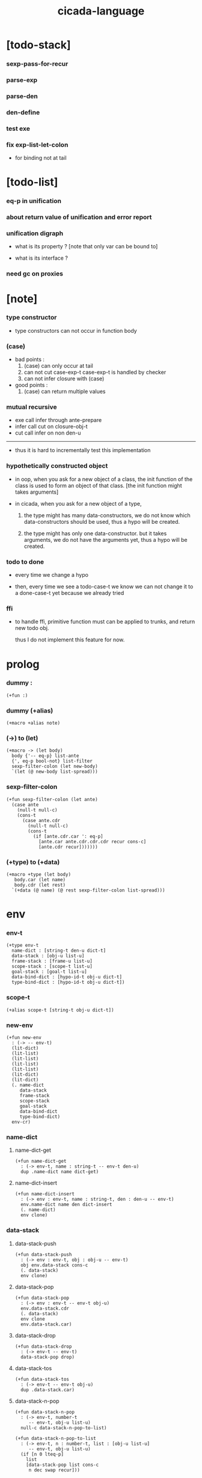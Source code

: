 #+property: tangle cicada-script.cs
#+title: cicada-language

* [todo-stack]

*** sexp-pass-for-recur

*** parse-exp

*** parse-den

*** den-define

*** test exe

*** fix exp-list-let-colon

    - for binding not at tail

* [todo-list]

*** eq-p in unification

*** about return value of unification and error report

*** unification digraph

    - what is its property ?
      [note that only var can be bound to]

    - what is its interface ?

*** need gc on proxies

* [note]

*** type constructor

    - type constructors can not occur in function body

*** (case)

    - bad points :
      1. (case) can only occur at tail
      2. can not cut case-exp-t
         case-exp-t is handled by checker
      3. can not infer closure with (case)

    - good points :
      1. (case) can return multiple values

*** mutual recursive

    - exe call infer through ante-prepare
    - infer call cut on closure-obj-t
    - cut call infer on non den-u

    ------

    - thus it is hard to incrementally test this implementation

*** hypothetically constructed object

    - in oop,
      when you ask for a new object of a class,
      the init function of the class is used
      to form an object of that class.
      [the init function might takes arguments]

    - in cicada,
      when you ask for a new object of a type,

      1. the type might has many data-constructors,
         we do not know
         which data-constructors should be used,
         thus a hypo will be created.

      2. the type might has only one data-constructor.
         but it takes arguments,
         we do not have the arguments yet,
         thus a hypo will be created.

*** todo to done

    - every time we change a hypo

    - then, every time we see a todo-case-t
      we know we can not change it to a done-case-t yet
      because we already tried

*** ffi

    - to handle ffi,
      primitive function must can be applied to trunks,
      and return new todo obj.

      thus I do not implement this feature for now.

* prolog

*** dummy :

    #+begin_src cicada
    (+fun :)
    #+end_src

*** dummy (+alias)

    #+begin_src cicada
    (+macro +alias note)
    #+end_src

*** (->) to (let)

    #+begin_src cicada
    (+macro -> (let body)
      body {'-- eq-p} list-ante
      {', eq-p bool-not} list-filter
      sexp-filter-colon (let new-body)
      `(let (@ new-body list-spread)))
    #+end_src

*** sexp-filter-colon

    #+begin_src cicada
    (+fun sexp-filter-colon (let ante)
      (case ante
        (null-t null-c)
        (cons-t
          (case ante.cdr
            (null-t null-c)
            (cons-t
              (if [ante.cdr.car ': eq-p]
                [ante.car ante.cdr.cdr.cdr recur cons-c]
                [ante.cdr recur]))))))
    #+end_src

*** (+type) to (+data)

    #+begin_src cicada
    (+macro +type (let body)
       body.car (let name)
       body.cdr (let rest)
      `(+data (@ name) (@ rest sexp-filter-colon list-spread)))
    #+end_src

* env

*** env-t

    #+begin_src cicada
    (+type env-t
      name-dict : [string-t den-u dict-t]
      data-stack : [obj-u list-u]
      frame-stack : [frame-u list-u]
      scope-stack : [scope-t list-u]
      goal-stack : [goal-t list-u]
      data-bind-dict : [hypo-id-t obj-u dict-t]
      type-bind-dict : [hypo-id-t obj-u dict-t])
    #+end_src

*** scope-t

    #+begin_src cicada
    (+alias scope-t [string-t obj-u dict-t])
    #+end_src

*** new-env

    #+begin_src cicada
    (+fun new-env
      : (-> -- env-t)
      (lit-dict)
      (lit-list)
      (lit-list)
      (lit-list)
      (lit-list)
      (lit-dict)
      (lit-dict)
      (. name-dict
         data-stack
         frame-stack
         scope-stack
         goal-stack
         data-bind-dict
         type-bind-dict)
      env-cr)
    #+end_src

*** name-dict

***** name-dict-get

      #+begin_src cicada
      (+fun name-dict-get
        : (-> env-t, name : string-t -- env-t den-u)
        dup .name-dict name dict-get)
      #+end_src

***** name-dict-insert

      #+begin_src cicada
      (+fun name-dict-insert
        : (-> env : env-t, name : string-t, den : den-u -- env-t)
        env.name-dict name den dict-insert
        (. name-dict)
        env clone)
      #+end_src

*** data-stack

***** data-stack-push

      #+begin_src cicada
      (+fun data-stack-push
        : (-> env : env-t, obj : obj-u -- env-t)
        obj env.data-stack cons-c
        (. data-stack)
        env clone)
      #+end_src

***** data-stack-pop

      #+begin_src cicada
      (+fun data-stack-pop
        : (-> env : env-t -- env-t obj-u)
        env.data-stack.cdr
        (. data-stack)
        env clone
        env.data-stack.car)
      #+end_src

***** data-stack-drop

      #+begin_src cicada
      (+fun data-stack-drop
        : (-> env-t -- env-t)
        data-stack-pop drop)
      #+end_src

***** data-stack-tos

      #+begin_src cicada
      (+fun data-stack-tos
        : (-> env-t -- env-t obj-u)
        dup .data-stack.car)
      #+end_src

***** data-stack-n-pop

      #+begin_src cicada
      (+fun data-stack-n-pop
        : (-> env-t, number-t
           -- env-t, obj-u list-u)
        null-c data-stack-n-pop-to-list)

      (+fun data-stack-n-pop-to-list
        : (-> env-t, n : number-t, list : [obj-u list-u]
           -- env-t, obj-u list-u)
        (if [n 0 lteq-p]
          list
          [data-stack-pop list cons-c
           n dec swap recur]))
      #+end_src

***** data-stack-list-push

      #+begin_src cicada
      (+fun data-stack-list-push
        : (-> env-t, list : [obj-u list-u]
           -- env-t)
        (case list
          (null-t)
          (cons-t
            list.car data-stack-push
            list.cdr recur)))
      #+end_src

*** frame-stack

***** frame-stack-push

      #+begin_src cicada
      (+fun frame-stack-push
        : (-> env : env-t, frame : frame-u -- env-t)
        frame env.frame-stack cons-c
        (. frame-stack)
        env clone)
      #+end_src

***** frame-stack-pop

      #+begin_src cicada
      (+fun frame-stack-pop
        : (-> env : env-t -- env-t frame-u)
        env.frame-stack.cdr
        (. frame-stack)
        env clone
        env.frame-stack.car)
      #+end_src

***** frame-stack-drop

      #+begin_src cicada
      (+fun frame-stack-drop
        : (-> env-t -- env-t)
        frame-stack-pop drop)
      #+end_src

***** frame-stack-tos

      #+begin_src cicada
      (+fun frame-stack-tos
        : (-> env-t -- env-t frame-u)
        dup .frame-stack.car)
      #+end_src

*** frame

***** frame-u

      #+begin_src cicada
      (+union frame-u
        scoping-frame-t
        simple-frame-t)
      #+end_src

***** scoping-frame-t

      #+begin_src cicada
      (+type scoping-frame-t
        body-exp-list : [exp-u list-u]
        index : number-t)
      #+end_src

***** new-scoping-frame

      #+begin_src cicada
      (+fun new-scoping-frame
        : (-> body-exp-list : [exp-u list-u] -- scoping-frame-t)
        body-exp-list 0
        (. body-exp-list index)
        scoping-frame-cr)
      #+end_src

***** simple-frame-t

      #+begin_src cicada
      (+type simple-frame-t
        body-exp-list : [exp-u list-u]
        index : number-t)
      #+end_src

***** new-simple-frame

      #+begin_src cicada
      (+fun new-simple-frame
        : (-> body-exp-list : [exp-u list-u] -- simple-frame-t)
        body-exp-list 0
        (. body-exp-list index)
        simple-frame-cr)
      #+end_src

***** top-frame-finished-p

      #+begin_src cicada
      (+fun top-frame-finished-p
        : (-> env-t -- env-t bool-u)
        frame-stack-tos (let frame)
        frame.index frame.body-exp-list list-length eq-p)
      #+end_src

***** top-frame-next-exp

      #+begin_src cicada
      (+fun top-frame-next-exp
        : (-> env-t -- env-t exp-u)
        frame-stack-pop (let frame)
        frame.index number-inc
        (. index)
        frame clone
        frame-stack-push
        frame.body-exp-list frame.index list-ref)
      #+end_src

*** scope-stack

***** scope-stack-push

      #+begin_src cicada
      (+fun scope-stack-push
        : (-> env : env-t
              scope : scope-t
           -- env-t)
        scope env.scope-stack cons-c
        (. scope-stack)
        env clone)
      #+end_src

***** scope-stack-pop

      #+begin_src cicada
      (+fun scope-stack-pop
        : (-> env : env-t -- env-t scope-t)
        env.scope-stack.cdr
        (. scope-stack)
        env clone
        env.scope-stack.car)
      #+end_src

***** scope-stack-drop

      #+begin_src cicada
      (+fun scope-stack-drop
        : (-> env-t -- env-t)
        scope-stack-pop drop)
      #+end_src

***** scope-stack-tos

      #+begin_src cicada
      (+fun scope-stack-tos
        : (-> env-t -- env-t scope-t)
        dup .scope-stack.car)
      #+end_src

***** scope-get

      #+begin_src cicada
      (+fun scope-get dict-get)
      #+end_src

***** scope-insert

      #+begin_src cicada
      (+fun scope-insert
        : (-> scope-t
              local-name : string-t
              obj : obj-u
           -- scope-t)
        (lit-dict local-name obj)
        dict-update)
      #+end_src

***** current-scope-insert

      #+begin_src cicada
      (+fun current-scope-insert
        : (-> env-t
              local-name : string-t
              obj : obj-u
           -- env-t)
      scope-stack-pop
      local-name obj scope-insert
      scope-stack-push)
      #+end_src

*** scope

***** new-scope

      #+begin_src cicada
      (+fun new-scope
        : (-> -- scope-t)
        (lit-dict))
      #+end_src

*** >< goal-stack

*** data-bind-dict

***** data-bind-dict-find

      #+begin_src cicada
      (+fun data-bind-dict-find
        : (-> env-t, hypo-id : hypo-id-t
           -- env-t (| false-t
                       [obj-u true-t]))
        dup .data-bind-dict hypo-id dict-find)
      #+end_src

***** data-bind-dict-insert

      #+begin_src cicada
      (+fun data-bind-dict-insert
        : (-> env : env-t
              hypo-id : hypo-id-t
              obj : obj-u
           -- env-t)
        env.data-bind-dict hypo-id obj dict-insert
        (. data-bind-dict)
        env clone)
      #+end_src

*** type-bind-dict

***** type-bind-dict-find

      #+begin_src cicada
      (+fun type-bind-dict-find
        : (-> env-t, hypo-id : hypo-id-t
           -- env-t (| false-t
                       [obj-u true-t]))
        dup .type-bind-dict hypo-id dict-find)
      #+end_src

***** type-bind-dict-insert

      #+begin_src cicada
      (+fun type-bind-dict-insert
        : (-> env : env-t
              hypo-id : hypo-id-t
              obj : obj-u
           -- env-t)
        env.type-bind-dict hypo-id obj dict-insert
        (. type-bind-dict)
        env clone)
      #+end_src

* exp

*** exp-u

    #+begin_src cicada
    (+union exp-u
      call-exp-t
      let-exp-t
      closure-exp-t
      arrow-exp-t
      apply-exp-t
      case-exp-t
      field-exp-t
      colon-exp-t
      double-colon-exp-t
      comma-exp-t)
    #+end_src

*** call-exp-t

    #+begin_src cicada
    (+type call-exp-t
      name : string-t)
    #+end_src

*** let-exp-t

    #+begin_src cicada
    (+type let-exp-t
      local-name-list : [string-t list-u])
    #+end_src

*** closure-exp-t

    #+begin_src cicada
    (+type closure-exp-t
      body-exp-list : [exp-u list-u])
    #+end_src

*** arrow-exp-t

    #+begin_src cicada
    (+type arrow-exp-t
      ante-exp-list : [exp-u list-u]
      succ-exp-list : [exp-u list-u])
    #+end_src

*** apply-exp-t

    #+begin_src cicada
    (+type apply-exp-t)
    #+end_src

*** case-exp-t

    #+begin_src cicada
    (+type case-exp-t
      arg-exp-list : [exp-u list-u]
      closure-exp-dict : [string-t closure-exp-t dict-t])
    #+end_src

*** field-exp-t

    #+begin_src cicada
    (+type field-exp-t
      field-name : string-t)
    #+end_src

*** colon-exp-t

    #+begin_src cicada
    (+type colon-exp-t
      local-name : string-t
      type-exp-list : [exp-u list-u])
    #+end_src

*** double-colon-exp-t

    #+begin_src cicada
    (+type double-colon-exp-t
      local-name : string-t
      type-exp-list : [exp-u list-u])
    #+end_src

*** comma-exp-t

    #+begin_src cicada
    (+type comma-exp-t)
    #+end_src

* den

*** den-u

    #+begin_src cicada
    (+union den-u
      fun-den-t
      data-cons-den-t
      type-cons-den-t
      union-cons-den-t)
    #+end_src

*** fun-den-t

    #+begin_src cicada
    (+type fun-den-t
      name : string-t
      type-arrow-exp : arrow-exp-t
      body-exp-list : [exp-u list-u])
    #+end_src

*** data-cons-den-t

    #+begin_src cicada
    (+type data-cons-den-t
      name : string-t
      cons-arrow-exp : arrow-exp-t
      type-arrow-exp : arrow-exp-t)
    #+end_src

*** type-cons-den-t

    #+begin_src cicada
    (+type type-cons-den-t
      name : string-t
      type-arrow-exp : arrow-exp-t)
    #+end_src

*** union-cons-den-t

    #+begin_src cicada
    (+type union-cons-den-t
      name : string-t
      type-arrow-exp : arrow-exp-t
      sub-name-list : [string-t list-u])
    #+end_src

* obj

*** obj-u

    #+begin_src cicada
    (+union obj-u
      data-obj-t data-type-t
      union-type-t
      type-type-t
      closure-obj-t arrow-type-t
      data-hypo-t type-hypo-t)
    #+end_src

*** data-obj-t

    #+begin_src cicada
    (+type data-obj-t
      data-type : data-type-t
      field-obj-dict : [string-t obj-u dict-t])
    #+end_src

*** data-type-t

    #+begin_src cicada
    (+type data-type-t
      name : string-t
      field-obj-dict : [string-t obj-u dict-t])
    #+end_src

*** union-type-t

    #+begin_src cicada
    (+type union-type-t
      name : string-t
      field-obj-dict : [string-t obj-u dict-t])
    #+end_src

*** type-type-t

    #+begin_src cicada
    (+type type-type-t
      level : number-t)
    #+end_src

*** closure-obj-t

    #+begin_src cicada
    (+type closure-obj-t
      scope : scope-t
      body-exp-list : [exp-u list-u])
    #+end_src

*** arrow-type-t

    #+begin_src cicada
    (+type arrow-type-t
      ante-type-list : [obj-u list-u]
      succ-type-list : [obj-u list-u])
    #+end_src

*** data-hypo-t

    #+begin_src cicada
    (+type data-hypo-t
      id : hypo-id-t)
    #+end_src

*** type-hypo-t

    #+begin_src cicada
    (+type type-hypo-t
      id : hypo-id-t)
    #+end_src

*** hypo-id-t

    #+begin_src cicada
    (+type hypo-id-t
      string : string-t)
    #+end_src

* exe

*** exe

    #+begin_src cicada
    (+fun exe
      : (-> env-t exp-u -- env-t)
      (case dup
        (call-exp-t call-exp-exe)
        (let-exp-t let-exp-exe)
        (closure-exp-t closure-exp-exe)
        (arrow-exp-t arrow-exp-exe)
        (apply-exp-t apply-exp-exe)
        (case-exp-t case-exp-exe)
        (field-exp-t field-exp-exe)
        (colon-exp-t colon-exp-exe)
        (double-colon-exp-t double-colon-exp-exe)
        (comma-exp-t comma-exp-exe)))
    #+end_src

*** call-exp-exe

    #+begin_src cicada
    (+fun call-exp-exe
      : (-> env-t, exp : call-exp-t -- env-t)
      exp.name name-dict-get den-exe)
    #+end_src

*** den-exe

***** den-exe

      #+begin_src cicada
      (+fun den-exe
        : (-> env-t den-u -- env-t)
        (case dup
          (fun-den-t fun-den-exe)
          (data-cons-den-t data-cons-den-exe)
          (type-cons-den-t type-cons-den-exe)
          (union-cons-den-t union-cons-den-exe)))
      #+end_src

***** fun-den-exe

      #+begin_src cicada
      (+fun fun-den-exe
        : (-> env-t, den : fun-den-t -- env-t)
        new-scope scope-stack-push
        den.type-arrow-exp collect-one drop
        den.type-arrow-exp.ante-exp-list exp-list-let-colon
        den.body-exp-list new-scoping-frame frame-stack-push)
      #+end_src

***** exp-list-let-colon

      #+begin_src cicada
      (+fun exp-list-let-colon
        : (-> env : env-t
              exp-list : [exp-u list-u]
           -- env-t)
        exp-list
        {(let exp)
         (or [exp colon-exp-p]
             [exp colon-exp-p])}
        list-filter
        list-reverse
        {env swap exp-let-colon} list-for-each
        env)
      #+end_src

***** exp-let-colon

      #+begin_src cicada
      (+fun exp-let-colon
        : (-> env-t
              exp : exp-u
           -- env-t)
        data-stack-pop
        exp.local-name swap
        current-scope-insert)
      #+end_src

***** data-cons-den-exe

      #+begin_src cicada
      (+fun data-cons-den-exe
        : (-> env-t, den : data-cons-den-t -- env-t)
        den.type-arrow-exp collect-one drop
        den.cons-arrow-exp.succ-exp-list collect-one (let return-type)
        den.cons-arrow-exp.ante-exp-list new-field-obj-dict
        return-type
        (. field-obj-dict type)
        data-obj-cr data-stack-push)
      #+end_src

***** type-cons-den-exe

      #+begin_src cicada
      (+fun type-cons-den-exe
        : (-> env-t, den : type-cons-den-t -- env-t)
        den.type-arrow-exp.ante-exp-list new-field-obj-dict
        den.name
        (. field-obj-dict name)
        data-type-cr data-stack-push)
      #+end_src

***** union-cons-den-exe

      #+begin_src cicada
      (+fun union-cons-den-exe
        : (-> env-t, den : union-cons-den-t -- env-t)
        den.type-arrow-exp.ante-exp-list new-field-obj-dict
        den.name
        (. field-obj-dict name)
        union-type-cr data-stack-push)
      #+end_src

***** new-field-obj-dict

      #+begin_src cicada
      (+fun new-field-obj-dict
        : (-> env-t
              ante-exp-list : [exp-u list-u]
           -- env-t, string-t obj-u dict-t)
        new-dict ante-exp-list
        ante-exp-list-merge-fields)
      #+end_src

***** ante-exp-list-merge-fields

      #+begin_src cicada
      (+fun ante-exp-list-merge-fields
        : (-> env-t
              field-obj-dict : [string-t obj-u dict-t]
              ante-exp-list : [exp-u list-u]
           -- env-t, string-t obj-u dict-t)
        (case ante-exp-list
          (null-t)
          (cons-t
            (case ante-exp-list.car
              (colon-exp-t
                field-obj-dict
                ante-exp-list.car.local-name
                data-stack-pop dict-insert
                ante-exp-list.cdr recur)
              (else
                field-obj-dict
                ante-exp-list.cdr recur)))))
      #+end_src

*** let-exp-exe

    #+begin_src cicada
    (+fun let-exp-exe
      : (-> env-t, exp : let-exp-t -- env-t)
      exp.local-name-list list-reverse
      let-exp-exe-loop)
    #+end_src

*** let-exp-exe-loop

    #+begin_src cicada
    (+fun let-exp-exe-loop
      : (-> env-t, local-name-list : [string-t list-u] -- env-t)
      (case local-name-list
        (null-t)
        (cons-t
          data-stack-pop (let obj)
          scope-stack-pop
          local-name-list.car obj scope-insert
          scope-stack-push
          local-name-list.cdr recur)))
    #+end_src

*** closure-exp-exe

    #+begin_src cicada
    (+fun closure-exp-exe
      : (-> env-t, exp : closure-exp-t -- env-t)
      scope-stack-tos
      exp.body-exp-list
      (. scope body-exp-list)
      closure-obj-cr
      data-stack-push)
    #+end_src

*** arrow-exp-exe

    #+begin_src cicada
    (+fun arrow-exp-exe
      : (-> env-t, exp : arrow-exp-t -- env-t)
      ;; calling collect-list
      ;;   might effect current scope
      exp.ante-exp-list collect-list (let ante-type-list)
      exp.succ-exp-list collect-list (let succ-type-list)
      (. ante-type-list succ-type-list)
      arrow-type-cr
      data-stack-push)
    #+end_src

*** apply-exp-exe

    #+begin_src cicada
    (+fun apply-exp-exe
      : (-> env-t, exp : apply-exp-t -- env-t)
      data-stack-pop (let obj)
      (case obj
        (closure-obj-t
          obj.scope scope-stack-push
          obj.body-exp-list new-scoping-frame frame-stack-push)))
    #+end_src

*** case-exp-exe

    #+begin_src cicada
    (+fun case-exp-exe
      : (-> env-t, exp : case-exp-t -- env-t)
      ;; calling collect-one
      ;;   might effect current scope
      exp.arg-exp-list collect-one (let obj)
      (case obj
        (data-obj-t
          exp.closure-exp-dict
          obj.data-type.name dict-get
          closure-exp-exe
          apply-exp-exe)))
    #+end_src

*** field-exp-exe

    #+begin_src cicada
    (+fun field-exp-exe
      : (-> env-t, exp : field-exp-t -- env-t)
      data-stack-pop (let obj)
      (case obj
        (data-obj-t
          obj.field-obj-dict
          exp.field-name dict-get)))
    #+end_src

*** colon-exp-exe

    #+begin_src cicada
    (+fun colon-exp-exe
      : (-> env-t, exp : colon-exp-t -- env-t)
      exp.type-exp-list collect-one (let type)
      exp.local-name generate-hypo-id (let hypo-id)
      hypo-id type-hypo-c
      type type-hypo-insert
      exp.local-name hypo-id data-hypo-c current-scope-insert
      type data-stack-push)
    #+end_src

*** double-colon-exp-exe

    #+begin_src cicada
    (+fun double-colon-exp-exe
      : (-> env-t double-colon-exp-t -- env-t)
      colon-exp-exe
      data-stack-drop)
    #+end_src

*** counter-t

    #+begin_src cicada
    (+type counter-t
      .number : number-t)
    #+end_src

*** new-counter

    #+begin_src cicada
    (+fun new-counter
      : (-> -- counter-t)
      0 counter-c)
    #+end_src

*** counter-inc

    #+begin_src cicada
    (+fun counter-inc
      : (-> counter-t --)
      swap .number!)
    #+end_src

*** counter-number

    #+begin_src cicada
    (+fun counter-number
      : (-> counter-t -- number-t)
      .number)
    #+end_src

*** generate-hypo-id

    #+begin_src cicada
    (+var hypo-id-counter new-counter)

    (+fun generate-hypo-id
      : (-> env-t, base-name : string-t
         -- env-t, hypo-id-t)
      hypo-id-counter counter-number repr (let postfix)
      hypo-id-counter counter-inc
      base-name postfix string-append hypo-id-c)
    #+end_src

*** comma-exp-exe

    #+begin_src cicada
    (+fun comma-exp-exe
      : (-> env-t comma-exp-t -- env-t)
      drop)
    #+end_src

* run

*** run-one-step

    #+begin_src cicada
    (+fun run-one-step
      : (-> env-t -- env-t)
      (if top-frame-finished-p
        (case frame-stack-pop
          (scoping-frame-t scope-stack-drop)
          (simple-frame-t))
        [top-frame-next-exp exe]))
    #+end_src

*** run-with-base

    #+begin_src cicada
    (+fun run-with-base
      : (-> env-t, base : number-t -- env-t)
      (unless [dup .frame-stack list-length base eq-p]
        run-one-step base recur))
    #+end_src

*** exp-list-run

    #+begin_src cicada
    (+fun exp-list-run
      : (-> env-t, exp-list : [exp-u list-u] -- env-t)
      dup .frame-stack list-length (let base)
      exp-list new-simple-frame frame-stack-push
      base run-with-base)
    #+end_src

*** exp-run

    #+begin_src cicada
    (+fun exp-run
      : (-> env-t, exp : exp-u -- env-t)
      null-c cons-c exp-list-run)
    #+end_src

* collect-one

*** collect-list

    #+begin_src cicada
    (+fun collect-list
      : (-> env-t, exp-list : [exp-u list-u]
         -- env-t, obj-u list-u)
      dup .data-stack list-length (let old)
      exp-list exp-list-run
      dup .data-stack list-length (let new)
      new old number-sub data-stack-n-pop)
    #+end_src

*** collect-one

    #+begin_src cicada
    (+fun collect-one
      : (-> env-t, exp-list : [exp-u list-u]
         -- env-t, obj-u)
      exp-list exp-list-run
      data-stack-pop)
    #+end_src

* cut

*** cut

    #+begin_src cicada
    (+fun cut
      : (-> env-t exp-u -- env-t)
      (case dup
        (call-exp-t call-exp-cut)
        (let-exp-t let-exp-cut)
        (closure-exp-t closure-exp-cut)
        (arrow-exp-t arrow-exp-cut)
        (apply-exp-t apply-exp-cut)
        (case-exp-t case-exp-cut)
        (field-exp-t field-exp-cut)
        (colon-exp-t colon-exp-cut)
        (double-colon-exp-t double-colon-exp-cut)))
    #+end_src

*** call-exp-cut

    #+begin_src cicada
    (+fun call-exp-cut
      : (-> env-t, exp : call-exp-t -- env-t)
      exp.name name-dict-get den-cut)
    #+end_src

*** den-cut

***** den-cut

      #+begin_src cicada
      (+fun den-cut
        : (-> env-t den-u -- env-t)
        (case dup
          (fun-den-t fun-den-cut)
          (type-cons-den-t type-cons-den-cut)
          (union-cons-den-t union-cons-den-cut)))
      #+end_src

***** fun-den-cut

      #+begin_src cicada
      (+fun fun-den-cut
        : (-> env-t, den : fun-den-t -- env-t)
        den.type-arrow-exp arrow-exp-cut-apply)
      #+end_src

***** arrow-exp-cut-apply

      #+begin_src cicada
      (+fun arrow-exp-cut-apply
        : (-> env-t, arrow-exp : arrow-exp-t -- env-t)
        ;; must create a new scope
        ;;   before creating an arrow-type
        ;; because creating an arrow-type
        ;;   might effect current scope
        new-scope scope-stack-push
        arrow-exp collect-one (let arrow-type)
        arrow-type.ante-type-list ante-type-list-unify
        arrow-type.succ-type-list data-stack-list-push
        scope-stack-drop)
      #+end_src

***** >< ante-type-list-unify

      #+begin_src cicada
      (+fun ante-type-list-unify
        : (-> env-t, ante-type-list : [obj-u list-u] -- env-t)
        )
      #+end_src

***** ><><>< type-cons-den-cut

      #+begin_src cicada
      (+fun type-cons-den-cut
        : (-> env-t, den : type-cons-den-t -- env-t)
        )
      #+end_src

***** ><><>< union-cons-den-cut

      #+begin_src cicada
      (+fun union-cons-den-cut
        : (-> env-t, den : union-cons-den-t -- env-t)
        )
      #+end_src

*** let-exp-cut

*** closure-exp-cut

*** arrow-exp-cut

*** apply-exp-cut

*** case-exp-cut

*** construct-exp-cut

*** field-exp-cut

*** colon-exp-cut

*** double-colon-exp-cut

* infer

*** infer

    #+begin_src cicada
    (+fun infer
      : (-> env-t obj-u -- obj-u env-t)
      (case dup
        (data-obj-t data-obj-infer)
        (closure-obj-t closure-obj-infer)
        ;; ><><><
        (obj-u type-infer)))
    #+end_src

*** data-obj-infer

*** closure-obj-infer

*** type-infer

* unfiy

* cover

* check

* sexp

*** sexp-u

    #+begin_src cicada
    (+alias sexp-u (| string-t [sexp-u list-u]))
    #+end_src

* pass

*** sexp-list-pass

    #+begin_src cicada
    (+fun sexp-list-pass
      : (-> sexp-u list-u
         -- sexp-u list-u)
      sexp-list-remove-infix-notation
      sexp-list-expand-multi-bind
      {sexp-pass-for-arrow} list-map
      ;; {sexp-pass-for-recur} list-map
      )
    #+end_src

*** sexp-list-remove-infix-notation

    - <sexp> : <sexp> => (: <sexp> <sexp>)

    #+begin_src cicada
    (+fun sexp-list-remove-infix-notation
      : (-> sexp-list : [sexp-u list-u] -- sexp-u list-u)
      (cond [sexp-list list-length 3 lt-p]
            [sexp-list {sexp-remove-infix-notation} list-map]

            (or [sexp-list.cdr.car ': eq-p]
                [sexp-list.cdr.car ':: eq-p])
            [sexp-list.cdr.cdr.cdr recur
             (lit-list
              sexp-list.cdr.car
              sexp-list.car sexp-remove-infix-notation
              sexp-list.cdr.cdr.car sexp-remove-infix-notation)
             swap cons-c]

            else
            [sexp-list.cdr recur
             sexp-list.car sexp-remove-infix-notation
             swap cons-c]))

    (+fun sexp-remove-infix-notation
      : (-> sexp-u -- sexp-u)
      dup cons-p (bool-when sexp-list-remove-infix-notation))
    #+end_src

*** sexp-list-expand-multi-bind

    - (: [m n] nat-u) => (: n nat-u) (: n nat-u)

    #+begin_src cicada
    (+fun sexp-list-expand-multi-bind
      : (-> sexp-list : [sexp-u list-u] -- sexp-u list-u)
      (case sexp-list
        (null-t null-c)
        (cons-t
          (cond
            [sexp-list.car multi-bind-colon-sexp-p]
            [sexp-list.car colon-sexp-head (let head)
             sexp-list.car colon-sexp-type (let type)
             sexp-list.car colon-sexp-multi-bind-list
             {(let name) `((@ head name type))} list-map
             sexp-list.cdr recur
             list-append]
            else
            [sexp-list.cdr recur
             sexp-list.car sexp-expand-multi-bind
             swap cons-c]))))

    (+fun sexp-expand-multi-bind
      : (-> sexp-u -- sexp-u)
      dup cons-p (bool-when sexp-list-expand-multi-bind))

    (+fun colon-sexp-p
      : (-> sexp : sexp-u -- bool-u)
      (and [sexp cons-p]
           (or [sexp.car ': eq-p]
               [sexp.car ':: eq-p])))

    (+fun multi-bind-colon-sexp-p
      : (-> sexp : sexp-u -- bool-u)
      (and [sexp colon-sexp-p]
           [sexp.cdr.car cons-p]
           [sexp.cdr.car.car 'begin eq-p]))

    (+fun colon-sexp-multi-bind-list
      : (-> sexp : sexp-u -- string-t list-u)
      sexp.cdr.car
      .cdr)

    (+fun colon-sexp-head
      : (-> sexp : sexp-u -- sexp-u)
      sexp.car)

    (+fun colon-sexp-type
      : (-> sexp : sexp-u -- sexp-u)
      sexp.cdr.cdr.car)
    #+end_src

*** sexp-pass-for-arrow

    - (-> ... -- ...) => (arrow (...) (...))

    #+begin_src cicada
    (+fun sexp-pass-for-arrow
      : (-> sexp : sexp-u -- sexp-u)
      (case sexp
        (cons-t
          (if [sexp.car '-> eq-p]
            [sexp.cdr {'-- eq-p} list-split (let ante succ)
             `(arrow (@ ante {recur} list-map)
                     (@ succ.cdr {recur} list-map))]
            [sexp {recur} list-map]))
        (else sexp)))
    #+end_src

* parse

*** >< parse-den

    #+begin_src cicada
    (+fun parse-den
      : (-> sexp-u -- den-u)
      )
    #+end_src

*** parse-exp

    #+begin_src cicada
    (+fun parse-exp
      : (-> sexp : sexp-u -- exp-u)
      (if [sexp string-p]
        [string-parse-exp]
        [sexp.car (let head)
         (cond
           [head 'let eq-p]
           []

           [head 'closure eq-p]
           []

           [head 'arrow eq-p]
           []

           [head 'case eq-p]
           []

           [head 'case eq-p]
           []

           [head ': eq-p]
           []

           [head ':: eq-p]
           []

           else
           [error])]))
    #+end_src

*** string-parse-exp

    #+begin_src cicada
    (+fun string-parse-exp
      : (-> string : string-u -- exp-u)
      (cond
        [string 'apply eq-p]
        [apply-exp-c]

        [string ', eq-p]
        [comma-exp-c]

        [string field-string-p]
        [string field-string->field-name field-exp-c]

        [string name-string-p]
        [string call-exp-c]

        else
        [error]))

    (+fun field-string-p
      : (-> string : string-u -- bool-u)
      )

    (+fun field-string->field-name
      : (-> string : string-u -- string-t)
      )

    (+fun name-string-p
      : (-> string : string-u -- bool-u)
      true-c)
    #+end_src

*** parse-exp-list

    #+begin_src cicada
    (+fun parse-exp-list
      : (-> [sexp-u list-u] -- [exp-u list-u])
       {parse-exp} list-map)
    #+end_src

* eval

*** top-sexp-list-eval

    #+begin_src cicada
    (+fun top-sexp-list-eval
      : (-> env-t, sexp-list : [sexp-u list-u] -- env-t)
      (case sexp-list
        (null-t)
        (cons-t
          sexp-list.car top-sexp-eval
          sexp-list.cdr recur)))
    #+end_src

*** top-sexp-eval

    #+begin_src cicada
    (+fun top-sexp-eval
      : (-> env-t, sexp : sexp-u -- env-t)
      (cond
        [sexp sexp-den-p]
        [sexp parse-den den-define]
        else [sexp parse-exp exp-run]))
    #+end_src

*** >< den-define

    #+begin_src cicada
    (+fun den-define
      : (-> env-t den-u -- env-t)
      ;; ><><><
      ;; generate more dens
      dup .name swap name-dict-insert)
    #+end_src

*** sexp-den-p

    #+begin_src cicada
    (+fun sexp-den-p
      : (-> sexp : sexp-u -- bool-u)
      (and [sexp string-p]
           (or [sexp.car '+fun]
               [sexp.car '+type]
               [sexp.car '+union])))
    #+end_src

* interface

*** (cicada-language)

    #+begin_src cicada
    (+macro cicada-language
      (-> body : [sexp-u list-u] -- sexp-u)
      `(begin
         new-env (quote (@ body))
         sexp-list-pass
         top-sexp-list-eval))
    #+end_src

* test

*** (->)

    #+begin_src cicada
    (assert
      1 2
      : (-> num0 : number-t, num1 : number-t -- number-t)
      num0 num1 add
      3 eq-p)
    #+end_src

*** name-dict

    #+begin_src cicada
    (begin
      new-env
      "1" 1 name-dict-insert
      "2" 2 name-dict-insert
      "1" name-dict-get 1 eq-p bool-assert
      "1" name-dict-get 1 eq-p bool-assert
      "2" name-dict-get 2 eq-p bool-assert
      "2" name-dict-get 2 eq-p bool-assert
      drop)
    #+end_src

*** data-stack

    #+begin_src cicada
    (begin
      new-env
      0 data-stack-push
      1 data-stack-push
      2 data-stack-push
      3 data-stack-push
      data-stack-pop 3 eq-p bool-assert
      data-stack-pop 2 eq-p bool-assert
      data-stack-tos 1 eq-p bool-assert
      data-stack-tos 1 eq-p bool-assert
      data-stack-tos 1 eq-p bool-assert
      data-stack-drop
      data-stack-pop 0 eq-p bool-assert
      drop)

    (begin
      new-env
      0 data-stack-push
      1 data-stack-push
      2 data-stack-push
      3 data-stack-push
      3 data-stack-n-pop
      (lit-list 1 2 3) eq-p bool-assert
      data-stack-pop 0 eq-p bool-assert
      drop)

    (begin
      new-env
      (lit-list 1 2 3) data-stack-list-push
      data-stack-pop 3 eq-p bool-assert
      data-stack-pop 2 eq-p bool-assert
      data-stack-pop 1 eq-p bool-assert
      drop)
    #+end_src

*** >< frame-stack

*** >< frame

*** scope-stack

    #+begin_src cicada
    (begin
      new-env
      0 scope-stack-push
      1 scope-stack-push
      2 scope-stack-push
      3 scope-stack-push
      scope-stack-pop 3 eq-p bool-assert
      scope-stack-pop 2 eq-p bool-assert
      scope-stack-tos 1 eq-p bool-assert
      scope-stack-tos 1 eq-p bool-assert
      scope-stack-tos 1 eq-p bool-assert
      scope-stack-drop
      scope-stack-pop 0 eq-p bool-assert
      drop)
    #+end_src

*** >< scope

*** data-bind-dict & type-bind-dict

    #+begin_src cicada
    (begin
      new-env
      "1" 1 data-bind-dict-insert
      "2" 2 data-bind-dict-insert
      "1" data-bind-dict-find bool-assert 1 eq-p bool-assert
      "1" data-bind-dict-find bool-assert 1 eq-p bool-assert
      "2" data-bind-dict-find bool-assert 2 eq-p bool-assert
      "2" data-bind-dict-find bool-assert 2 eq-p bool-assert
      drop)

    (begin
      new-env
      "1" 1 type-bind-dict-insert
      "2" 2 type-bind-dict-insert
      "1" type-bind-dict-find bool-assert 1 eq-p bool-assert
      "1" type-bind-dict-find bool-assert 1 eq-p bool-assert
      "2" type-bind-dict-find bool-assert 2 eq-p bool-assert
      "2" type-bind-dict-find bool-assert 2 eq-p bool-assert
      drop)
    #+end_src

*** sexp-list-pass

    #+begin_src cicada
    ;; sexp-list-remove-infix-notation
    (assert
      '((+union nat-u : type-tt
          (-> -- zero-t)
          (-> prev : nat-u -- succ-t)))
      sexp-list-pass
      '((+union (: nat-u type-tt)
          (arrow () (zero-t))
          (arrow ((: prev nat-u)) (succ-t))))
      eq-p)

    ;; sexp-list-expand-multi-bind
    (assert
      '((+fun nat-add : (-> [m n] : nat-u -- nat-u)
          (case n
            (zero-t m)
            (succ-t m n.prev recur succ-c)))

        (+fun nat-mul : (-> [m n] : nat-u -- nat-u)
          (case n
            (zero-t n)
            (succ-t m n.prev recur m nat-add))))
      sexp-list-pass
      '((+fun (: nat-add
                 (arrow ((: m nat-u) (: n nat-u))
                        (nat-u)))
          (case n
            (zero-t m)
            (succ-t m n.prev recur succ-c)))

        (+fun (: nat-mul
                 (arrow ((: m nat-u) (: n nat-u))
                        (nat-u)))
          (case n
            (zero-t n)
            (succ-t m n.prev recur m nat-add))))
      eq-p)
    #+end_src

* epilog

*** play

    #+begin_src cicada

    #+end_src

*** main

    #+begin_src cicada

    #+end_src
